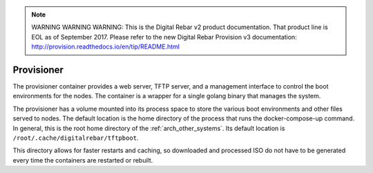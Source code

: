 
.. note:: WARNING WARNING WARNING:  This is the Digital Rebar v2 product documentation.  That product line is EOL as of September 2017.  Please refer to the new Digital Rebar Provision v3 documentation:  http:\/\/provision.readthedocs.io\/en\/tip\/README.html

.. index::
  pair: Container; Provisioner
  pair: Services; Provisioner Web
  pair: Services; Provisioner TFTP
  pair: Services; Provisioner Management

.. _arch_service_provisioner:

Provisioner
-----------

The provisioner container provides a web server, TFTP server, and a management interface to control
the boot environments for the nodes.  The container is a wrapper for a single golang binary that manages
the system.

The provisioner has a volume mounted into its process space to store the various boot environments and
other files served to nodes.  The default location is the home directory of the process that runs
the docker-compose-up command.  In general, this is the root home directory of the :ref:`arch_other_systems`.
Its  default location is ``/root/.cache/digitalrebar/tftpboot``.

This directory allows for faster restarts and caching, so  downloaded and processed ISO do not have
to be generated every time the containers are restarted or rebuilt.
